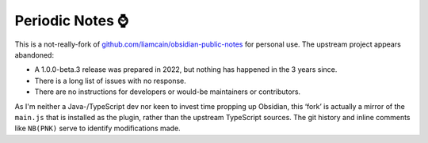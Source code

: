 Periodic Notes ⌚
*****************

This is a not-really-fork of `github.com/liamcain/obsidian-public-notes <https://github.com/liamcain/obsidian-periodic-notes>`__ for personal use.
The upstream project appears abandoned:

- A 1.0.0-beta.3 release was prepared in 2022, but nothing has happened in the 3 years since.
- There is a long list of issues with no response.
- There are no instructions for developers or would-be maintainers or contributors.

As I'm neither a Java-/TypeScript dev nor keen to invest time propping up Obsidian, this ‘fork’ is actually a mirror of the ``main.js`` that is installed as the plugin, rather than the upstream TypeScript sources.
The git history and inline comments like ``NB(PNK)`` serve to identify modifications made.
